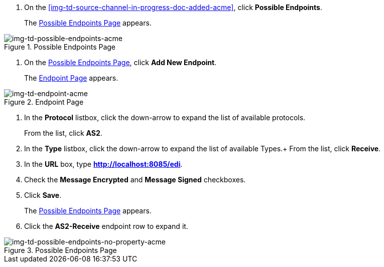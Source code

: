 // Create the Buyer Receive Endpoint

. On the <<img-td-source-channel-in-progress-doc-added-acme>>, click *Possible Endpoints*.
+
The <<img-td-possible-endpoints-acme>> appears.

[[img-td-possible-endpoints-acme]]

image::partner/td-possible-endpoints-acme.png[img-td-possible-endpoints-acme,  title="Possible Endpoints Page"]


. On the <<img-td-possible-endpoints-acme>>, click *Add New Endpoint*. 
+
The <<img-td-endpoint-acme>> appears.

[[img-td-endpoint-acme]]

image::partner/td-endpoint-acme.png[img-td-endpoint-acme, title="Endpoint Page"]

. In the *Protocol* listbox, click the down-arrow to expand the list of available protocols.
+
From the list, click *AS2*.
. In the *Type* listbox, click the down-arrow to expand the list of available Types.+ From the list, click *Receive*.
. In the *URL* box, type *http://localhost:8085/edi*. 
. Check the *Message Encrypted* and *Message Signed* checkboxes.
. Click *Save*.
+
The <<img-td-possible-endpoints-no-property-acme>> appears. 
. Click the *AS2-Receive* endpoint row to expand it. 

[[img-td-possible-endpoints-no-property-acme]]

image::partner/td-possible-endpoints-no-property-acme.png[img-td-possible-endpoints-no-property-acme, title="Possible Endpoints Page"] 

